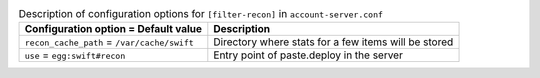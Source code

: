 ..
  Warning: Do not edit this file. It is automatically generated and your
  changes will be overwritten. The tool to do so lives in the
  openstack-doc-tools repository.

.. list-table:: Description of configuration options for ``[filter-recon]`` in ``account-server.conf``
   :header-rows: 1
   :class: config-ref-table

   * - Configuration option = Default value
     - Description
   * - ``recon_cache_path`` = ``/var/cache/swift``
     - Directory where stats for a few items will be stored
   * - ``use`` = ``egg:swift#recon``
     - Entry point of paste.deploy in the server

